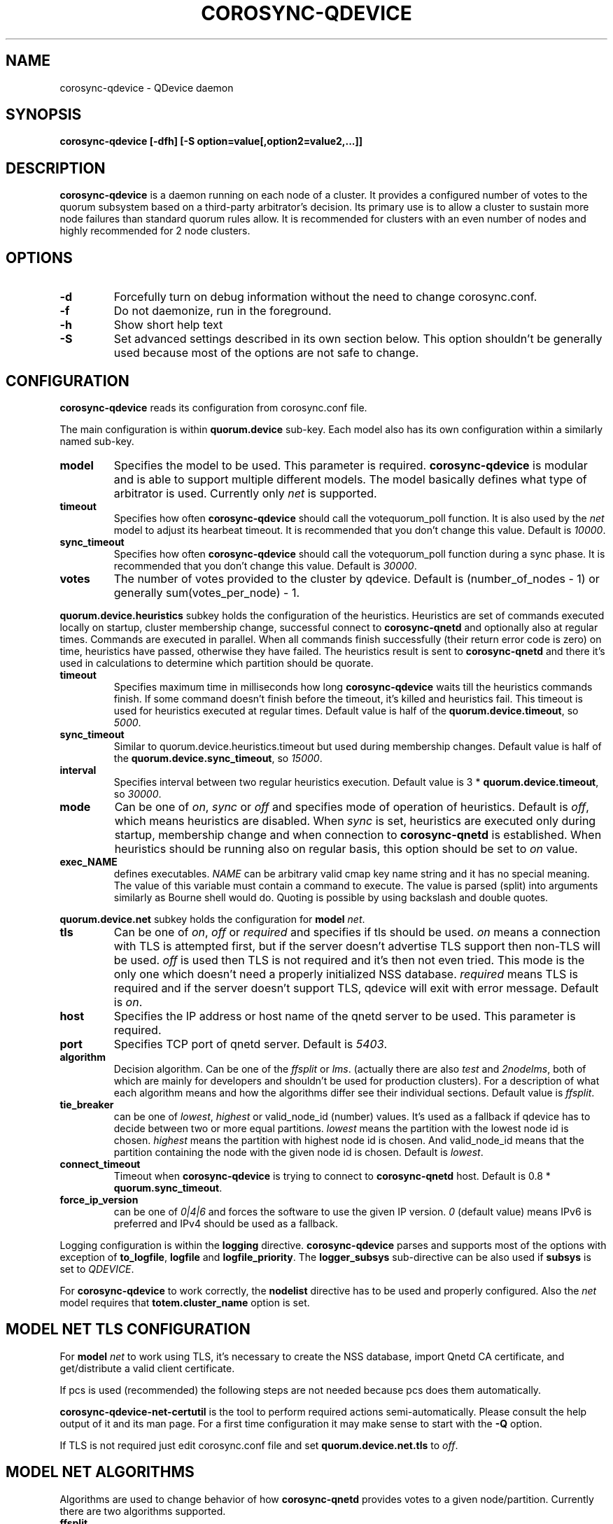 .\"/*
.\" * Copyright (C) 2016-2017 Red Hat, Inc.
.\" *
.\" * All rights reserved.
.\" *
.\" * Author: Jan Friesse <jfriesse@redhat.com>
.\" *
.\" * This software licensed under BSD license, the text of which follows:
.\" *
.\" * Redistribution and use in source and binary forms, with or without
.\" * modification, are permitted provided that the following conditions are met:
.\" *
.\" * - Redistributions of source code must retain the above copyright notice,
.\" *   this list of conditions and the following disclaimer.
.\" * - Redistributions in binary form must reproduce the above copyright notice,
.\" *   this list of conditions and the following disclaimer in the documentation
.\" *   and/or other materials provided with the distribution.
.\" * - Neither the name of Red Hat, Inc. nor the names of its
.\" *   contributors may be used to endorse or promote products derived from this
.\" *   software without specific prior written permission.
.\" *
.\" * THIS SOFTWARE IS PROVIDED BY THE COPYRIGHT HOLDERS AND CONTRIBUTORS "AS IS"
.\" * AND ANY EXPRESS OR IMPLIED WARRANTIES, INCLUDING, BUT NOT LIMITED TO, THE
.\" * IMPLIED WARRANTIES OF MERCHANTABILITY AND FITNESS FOR A PARTICULAR PURPOSE
.\" * ARE DISCLAIMED. IN NO EVENT SHALL THE COPYRIGHT OWNER OR CONTRIBUTORS BE
.\" * LIABLE FOR ANY DIRECT, INDIRECT, INCIDENTAL, SPECIAL, EXEMPLARY, OR
.\" * CONSEQUENTIAL DAMAGES (INCLUDING, BUT NOT LIMITED TO, PROCUREMENT OF
.\" * SUBSTITUTE GOODS OR SERVICES; LOSS OF USE, DATA, OR PROFITS; OR BUSINESS
.\" * INTERRUPTION) HOWEVER CAUSED AND ON ANY THEORY OF LIABILITY, WHETHER IN
.\" * CONTRACT, STRICT LIABILITY, OR TORT (INCLUDING NEGLIGENCE OR OTHERWISE)
.\" * ARISING IN ANY WAY OUT OF THE USE OF THIS SOFTWARE, EVEN IF ADVISED OF
.\" * THE POSSIBILITY OF SUCH DAMAGE.
.\" */
.TH COROSYNC-QDEVICE 8 2017-10-17
.SH NAME
corosync-qdevice \- QDevice daemon
.SH SYNOPSIS
.B "corosync-qdevice [-dfh] [-S option=value[,option2=value2,...]]"

.SH DESCRIPTION
.B corosync-qdevice
is a daemon running on each node of a cluster. It provides a configured
number of votes to the
quorum subsystem based on a third-party arbitrator's decision. Its primary use
is to allow a cluster to sustain more node failures than standard quorum rules allow. 
It is recommended for clusters with an even number of nodes and highly recommended 
for 2 node clusters.
.SH OPTIONS
.TP
.B -d
Forcefully turn on debug information without the need to change corosync.conf.
.TP
.B -f
Do not daemonize, run in the foreground.
.TP
.B -h
Show short help text
.TP
.B -S
Set advanced settings described in its own section below. This option
shouldn't be generally used because most of the options are
not safe to change.
.SH CONFIGURATION
.B corosync-qdevice
reads its configuration from corosync.conf file.

The main configuration is within
.B quorum.device
sub-key. Each model also has its own configuration within a
similarly named sub-key.
.TP
.B model
Specifies the model to be used. This parameter is required.
.B corosync-qdevice
is modular and is able to support multiple different models. The model basically
defines what type of arbitrator is used. Currently only
.I net
is supported.
.TP
.B timeout
Specifies how often
.B corosync-qdevice
should call the votequorum_poll function. It is also used by the
.I net
model to adjust
its hearbeat timeout. It is recommended that you don't change this value.
Default is
.IR 10000 .
.TP
.B sync_timeout
Specifies how often
.B corosync-qdevice
should call the votequorum_poll function during a sync phase. It is recommended that you don't change this value.
Default is
.IR 30000 .
.TP
.B votes
The number of votes provided to the cluster by qdevice. Default is (number_of_nodes - 1) or generally
sum(votes_per_node) - 1.

.PP
.B quorum.device.heuristics
subkey holds the configuration of the heuristics. Heuristics are set of commands executed locally on
startup, cluster membership change, successful connect to
.B corosync-qnetd
and optionally also at regular times. Commands are executed in parallel.
When all commands finish successfully
(their return error code is zero) on time,
heuristics have passed, otherwise they have failed. The heuristics result is sent to
.B corosync-qnetd
and there it's used in calculations to determine which partition should be quorate.
.TP
.B timeout
Specifies maximum time in milliseconds how long
.B corosync-qdevice
waits till the heuristics commands finish. If some command doesn't finish before the timeout, it's
killed and heuristics fail. This timeout is used for heuristics executed at regular times.
Default value is half of the
.BR quorum.device.timeout ", so"
.IR 5000 .
.TP
.B sync_timeout
Similar to quorum.device.heuristics.timeout but used during membership changes. Default
value is half of the
.BR quorum.device.sync_timeout ", so"
.IR 15000 .
.TP
.B interval
Specifies interval between two regular heuristics execution. Default value is
3 *
.BR quorum.device.timeout ", so"
.IR 30000 .
.TP
.B mode
Can be one of
.IR on ", " sync " or " off
and specifies mode of operation of heuristics. Default is
.IR off ,
which means heuristics are disabled. When
.I sync
is set, heuristics are executed only during startup, membership change and when connection
to
.B corosync-qnetd
is established. When heuristics should be running also on regular basis, this option
should be set to
.I on
value.
.TP
.B exec_NAME
defines executables.
.I NAME
can be arbitrary valid cmap key name string and it has no special meaning.
The value of this variable must contain a command to execute. The value is parsed (split)
into arguments similarly as Bourne shell would do. Quoting is possible by
using backslash and double quotes.

.PP
.B quorum.device.net
subkey holds the configuration for
.B model
.IR net .
.TP
.B tls
Can be one of
.IR on ", " off " or " required
and specifies if tls should be used.
.I on
means a connection with TLS is attempted first, but if the server doesn't advertise TLS support 
then non-TLS will be used.
.I off
is used then TLS is not required and it's then not even tried. This mode is the
only one which doesn't need a properly initialized NSS database.
.I required
means TLS is required and if the server doesn't support TLS, qdevice will
exit with error message. Default is
.IR on .
.TP
.B host
Specifies the IP address or host name of the qnetd server to be used. This parameter
is required.
.TP
.B port
Specifies TCP port of qnetd server. Default is
.IR 5403 .
.TP
.B algorithm
Decision algorithm. Can be one of the
.I ffsplit
or
.IR lms .
(actually there are also
.I test
and
.IR 2nodelms ,
both of which are mainly for developers and shouldn't be used for production clusters).
For a description of what each algorithm means and how the algorithms differ see their
individual sections.
Default value is
.IR ffsplit .
.TP
.B tie_breaker
can be one of
.IR lowest ", " highest
or valid_node_id (number) values. It's used as a fallback if qdevice has to decide between two or more
equal partitions.
.I lowest
means the partition with the lowest node id is chosen.
.I highest
means the partition with highest node id is chosen. And valid_node_id means that the partition
containing the node with the given node id is chosen.
Default is
.IR lowest .
.TP
.B connect_timeout
Timeout when
.B corosync-qdevice
is trying to connect to
.B corosync-qnetd
host. Default is 0.8 *
.BR quorum.sync_timeout .
.TP
.B force_ip_version
can be one of
.I 0|4|6
and forces the software to use the given IP version.
.I 0
(default value) means IPv6 is preferred and IPv4 should be used as a fallback.

.PP
Logging configuration is within the
.B logging
directive.
.B corosync-qdevice
parses and supports most of the options with exception of
.BR to_logfile ", " logfile
and
.BR logfile_priority .
The 
.B logger_subsys
sub-directive can be also used if
.B subsys
is set to
.IR QDEVICE .

.PP
For
.B corosync-qdevice
to work correctly, the
.B nodelist
directive has to be used and properly configured. Also the
.I net
model requires that
.B totem.cluster_name
option is set.

.SH MODEL NET TLS CONFIGURATION
For
.B model
.I net
to work using TLS, it's necessary to create the NSS database, import Qnetd
CA certificate, and get/distribute a valid client certificate.

If pcs is used (recommended) the following steps are not needed because pcs does them automatically.

.B corosync-qdevice-net-certutil
is the tool to perform required actions semi-automatically. Please consult the help output of
it and its man page. For a first time configuration it may make sense to start with the
.B -Q
option.

If TLS is not required just edit corosync.conf file and set
.B quorum.device.net.tls
to
.IR off .

.SH MODEL NET ALGORITHMS
Algorithms are used to change behavior of how
.B corosync-qnetd
provides votes to a given node/partition. Currently there are two algorithms supported.
.TP
.B ffsplit
This one makes sense only for clusters with an even number of nodes. It provides exactly one
vote to the partition with the highest number of active nodes. If there are two exactly
similar partitions,
it provides its vote to the partition with higher score. The score is computed
as (number_of_connected_nodes +
number_of_connected_nodes_with_passed_heuristics - number_of_connected_nodes_with_failed_heuristics)
If the scores are equal, the vote is provided to partition with the most clients connected to the qnetd
server. If this number is also equal, then the tie_breaker is used. It is able to transition
its vote if the currently active partition becomes partitioned and a non-active partition
still has at least 50% of the active nodes. Because of this, a vote is not provided
if the qnetd connection is not active.

To use this algorithm it's required to set the number of votes per node to 1 (default)
and the qdevice number of votes has to be also 1. This is achieved by setting
.B quorum.device.votes
key in corosync.conf file to 1.
.TP
.B lms
Last-man-standing. If the node is the only one left in the cluster that can see the
qnetd server then we return a vote.

If more than one node can see the qnetd server but some nodes can't
see each other then the cluster is divided up into 'partitions' based on
their ring_id and this algorithm returns a vote to the partition with highest
heuristics score (computed the same way as for the
.B ffsplit
algorithm), or if there is more than 1 partition with equal scores,
the largest active partition or,
if there is more than 1 equal partition, the partition that contains the tie_breaker
node (lowest, highest, etc). For LMS to work, the number
of qdevice votes has to be set to default (so just delete
.B quorum.device.votes
key from corosync.conf).

.SH ADVANCED SETTINGS
Set by using
.B -S
option. The default value is shown in parentheses)  Options
beginning with
.B net_
prefix are specific to
.B model
.IR net .
.TP
.B lock_file
Lock file location. (/var/run/corosync-qdevice/corosync-qdevice.pid)
.TP
.B local_socket_file
Internal IPC socket file location. (/var/run/corosync-qdevice/corosync-qdevice.sock)
.TP
.B local_socket_backlog
Parameter passed to listen syscall. (10)
.TP
.B max_cs_try_again
How many times to retry the call to a corosync function which has returned CS_ERR_TRY_AGAIN. (10)
.TP
.B votequorum_device_name
Name used for qdevice registration. (Qdevice)
.TP
.B ipc_max_clients
Maximum allowed simultaneous IPC clients. (10)
.TP
.B ipc_max_receive_size
Maximum size of a message received by IPC client. (4096)
.TP
.B ipc_max_send_size
Maximum size of a message allowed to be sent to an IPC client. (65536)
.TP
.B master_wins
Force enable/disable master wins. (default is model)
.TP
.B heuristics_ipc_max_send_buffers
Maximum number of heuristics worker send buffers. (128)
.TP
.B heuristics_ipc_max_send_receive_size
Maximum size of a message allowed to be send to, or received from heuristics worker. (4096)
.TP
.B heuristics_min_timeout
Minimum heuristics timeout accepted by client in ms. (1000)
.TP
.B heuristics_max_timeout
Maximum heuristics timeout accepted by client in ms. (120000)
.TP
.B heuristics_min_interval
Minimum heuristics interval accepted by client in ms. (1000)
.TP
.B heuristics_max_interval
Maximum heuristics interval accepted by client in ms. (3600000)
.TP
.B heuristics_max_execs
Maximum number of exec_ commands. (32)
.TP
.B heuristics_use_execvp
Use execvp instead of execv for executing commands. (off)
.TP
.B heuristics_max_processes
Maximum number of processes running at one time. (160)
.TP
.B heuristics_kill_list_interval
Interval between status is gathered and eventually signal is sent
to processes which didn't finished on time in ms. (5000)
.TP
.B net_nss_db_dir
NSS database directory. (/etc/corosync/qdevice/net/nssdb)
.TP
.B net_initial_msg_receive_size
Initial (used during connection parameters negotiation)
maximum size of the receive buffer for message (maximum
allowed message size received from qnetd). (32768)
.TP
.B net_initial_msg_send_size
Initial (used during connection parameter negotiation)
maximum size of one send buffer (message) to be sent to server. (32768)
.TP
.B net_min_msg_send_size
Minimum required size of one send buffer (message) to be sent to server. (32768)
.TP
.B net_max_msg_receive_size
Maximum allowed size of receive buffer for a message sent by server. (16777216)
.TP
.B net_max_send_buffers
Maximum number of send buffers. (10)
.TP
.B net_nss_qnetd_cn
Canonical name of qnetd server certificate. (Qnetd Server)
.TP
.B net_nss_client_cert_nickname
NSS nickname of qdevice client certificate. (Cluster Cert)
.TP
.B net_heartbeat_interval_min
Minimum heartbeat timeout accepted by client in ms. (1000)
.TP
.B net_heartbeat_interval_max
Maximum heartbeat timeout accepted by client in ms. (120000)
.TP
.B net_min_connect_timeout
Minimum connection timeout accepted by client in ms. (1000)
.TP
.B net_max_connect_timeout
Maximum connection timeout accepted by client in ms. (120000)
.TP
.B net_test_algorithm_enabled
Enable test algorithm. (if built with --enable-debug on, otherwise off)

.SH EXAMPLE
Define qdevice with
.I net
model connecting to qnetd running on qnetd.example.org host, using
.I ffsplit
algorithm.
Heuristics is set to
.I sync
mode and executes two commands.

.nf
quorum {
  provider: corosync_votequorum
  device {
    votes: 1
    model: net
    net {
      tls: on
      host: qnetd.example.org
      algorithm: ffsplit
    }
    heuristics {
      mode: sync
      exec_ping: /bin/ping -q -c 1 "www.example.org"
      exec_test_txt_exists: /usr/bin/test -f /tmp/test.txt
    }
}
.fi
.SH SEE ALSO
.BR corosync-qdevice-tool (8)
.BR corosync-qdevice-net-certutil (8)
.BR corosync-qnetd (8)
.BR corosync.conf (5)
.SH AUTHOR
Jan Friesse
.PP
